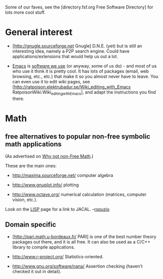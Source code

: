 #+STARTUP: showeverything logdone
#+options: num:nil

Some of our faves, see the [directory.fsf.org Free Software Directory] for lots more
cool stuff.

* General interest

 * [http://gnugle.sourceforge.net Gnugle] D.N.E. (yet) but is still an
  interesting idea, namely a P2P search engine.  Could have
  applications/extensions that would help us out a lot.

 * [[file:Emacs.org][Emacs]] is [[file:software we use.org][software we use]] (or anyway, some of us do) - and most of us
  who use it think it is pretty cool.  It has lots of packages (email, web
  browsing, etc., etc.) that make it so you almost never have to leave.  You can
  even use it to edit wiki pages, see 
  [http://ratpoison.elektrubadur.se/Wiki_editing_with_Emacs RatpoisonWiki:Wiki_editing_with_Emacs],
  and adapt the instructions you find there.

* Math

**  free alternatives to popular non-free symbolic math applications

(As advertised on [[file:Why not non-Free Math.org][Why not non-Free Math]].)

These are the main ones:

 * http://maxima.sourceforge.net/ computer algebra

 * http://www.gnuplot.info/ plotting

 * http://www.octave.org/ numerical calculation (matrices, computer vision, etc.).

Look on the [[file:LISP.org][LISP]] page for a link to JACAL. --[[file:rspuzio.org][rspuzio]]

**  Domain specific

 * [http://pari.math.u-bordeaux.fr/ PARI] is one of the best number theory
  packages out there, and it is all free. It can also be used as a C/C++ library
  to compile applications.

 * http://www.r-project.org/ Statistics-oriented.

 *  http://www.gnu.org/software/nana/ Assertion checking (haven't checked it out in detail).
